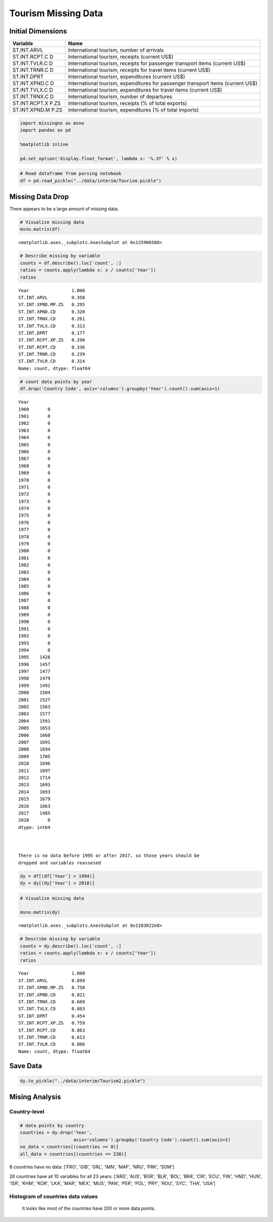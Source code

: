 
Tourism Missing Data
====================

Initial Dimensions
------------------

+---------------+------------------------------------------------------------+
| Variable      | Name                                                       |
+===============+============================================================+
| ST.INT.ARVL   | International tourism, number of arrivals                  |
+---------------+------------------------------------------------------------+
| ST.INT.RCPT.C | International tourism, receipts (current US$)              |
| D             |                                                            |
+---------------+------------------------------------------------------------+
| ST.INT.TVLR.C | International tourism, receipts for passenger transport    |
| D             | items (current US$)                                        |
+---------------+------------------------------------------------------------+
| ST.INT.TRNR.C | International tourism, receipts for travel items (current  |
| D             | US$)                                                       |
+---------------+------------------------------------------------------------+
| ST.INT.DPRT   | International tourism, expenditures (current US$)          |
+---------------+------------------------------------------------------------+
| ST.INT.XPND.C | International tourism, expenditures for passenger          |
| D             | transport items (current US$)                              |
+---------------+------------------------------------------------------------+
| ST.INT.TVLX.C | International tourism, expenditures for travel items       |
| D             | (current US$)                                              |
+---------------+------------------------------------------------------------+
| ST.INT.TRNX.C | International tourism, number of departures                |
| D             |                                                            |
+---------------+------------------------------------------------------------+
| ST.INT.RCPT.X | International tourism, receipts (% of total exports)       |
| P.ZS          |                                                            |
+---------------+------------------------------------------------------------+
| ST.INT.XPND.M | International tourism, expenditures (% of total imports)   |
| P.ZS          |                                                            |
+---------------+------------------------------------------------------------+

.. code:: ipython3

    import missingno as msno
    import pandas as pd
    
    %matplotlib inline
    
    pd.set_option('display.float_format', lambda x: '%.3f' % x)

.. code:: ipython3

    # Read dataframe from parsing notebook
    df = pd.read_pickle("../data/interim/Tourism.pickle")

Missing Data Drop
-----------------

There appears to be a large amount of missing data.

.. code:: ipython3

    # Visualize missing data
    msno.matrix(df)




.. parsed-literal::

    <matplotlib.axes._subplots.AxesSubplot at 0x125906588>




.. image:: ../docs/notebooks/2_files/../docs/notebooks/2_5_1.png


.. code:: ipython3

    # Describe missing by variable
    counts = df.describe().loc['count', :]
    ratios = counts.apply(lambda x: x / counts['Year'])
    ratios




.. parsed-literal::

    Year                1.000
    ST.INT.ARVL         0.350
    ST.INT.XPND.MP.ZS   0.295
    ST.INT.XPND.CD      0.320
    ST.INT.TRNX.CD      0.261
    ST.INT.TVLX.CD      0.313
    ST.INT.DPRT         0.177
    ST.INT.RCPT.XP.ZS   0.296
    ST.INT.RCPT.CD      0.336
    ST.INT.TRNR.CD      0.239
    ST.INT.TVLR.CD      0.314
    Name: count, dtype: float64



.. code:: ipython3

    # count data points by year
    df.drop('Country Code', axis='columns').groupby('Year').count().sum(axis=1)




.. parsed-literal::

    Year
    1960       0
    1961       0
    1962       0
    1963       0
    1964       0
    1965       0
    1966       0
    1967       0
    1968       0
    1969       0
    1970       0
    1971       0
    1972       0
    1973       0
    1974       0
    1975       0
    1976       0
    1977       0
    1978       0
    1979       0
    1980       0
    1981       0
    1982       0
    1983       0
    1984       0
    1985       0
    1986       0
    1987       0
    1988       0
    1989       0
    1990       0
    1991       0
    1992       0
    1993       0
    1994       0
    1995    1426
    1996    1457
    1997    1477
    1998    1479
    1999    1491
    2000    1504
    2001    1527
    2002    1563
    2003    1577
    2004    1591
    2005    1653
    2006    1660
    2007    1691
    2008    1694
    2009    1705
    2010    1696
    2011    1697
    2012    1714
    2013    1693
    2014    1693
    2015    1679
    2016    1663
    2017    1485
    2018       0
    dtype: int64



    There is no data before 1995 or after 2017, so those years should be
    dropped and variables reassesed

.. code:: ipython3

    dy = df[(df['Year'] > 1994)]
    dy = dy[(dy['Year'] < 2018)]

.. code:: ipython3

    # Visualize missing data
    
    msno.matrix(dy)




.. parsed-literal::

    <matplotlib.axes._subplots.AxesSubplot at 0x1283822e8>




.. image:: ../docs/notebooks/2_files/../docs/notebooks/2_10_1.png


.. code:: ipython3

    # Describe missing by variable
    counts = dy.describe().loc['count', :]
    ratios = counts.apply(lambda x: x / counts['Year'])
    ratios




.. parsed-literal::

    Year                1.000
    ST.INT.ARVL         0.899
    ST.INT.XPND.MP.ZS   0.758
    ST.INT.XPND.CD      0.821
    ST.INT.TRNX.CD      0.669
    ST.INT.TVLX.CD      0.803
    ST.INT.DPRT         0.454
    ST.INT.RCPT.XP.ZS   0.759
    ST.INT.RCPT.CD      0.863
    ST.INT.TRNR.CD      0.613
    ST.INT.TVLR.CD      0.806
    Name: count, dtype: float64



Save Data
---------

.. code:: ipython3

    dy.to_pickle("../data/interim/Tourism2.pickle")

Mising Analysis
---------------

Country-level
~~~~~~~~~~~~~

.. code:: ipython3

    # data points by country
    countries = dy.drop('Year',
                        axis='columns').groupby('Country Code').count().sum(axis=1)
    no_data = countries[(countries == 0)]
    all_data = countries[(countries == 230)]

8 countries have no data: ['FRO', 'GIB', 'GRL', 'IMN', 'MAF', 'NRU',
'PRK', 'SOM']

26 countries have all 10 variables for all 23 years: ['ARG', 'AUS',
'BGR', 'BLR', 'BOL', 'BRA', 'CRI', 'ECU', 'FIN', 'HND', 'HUN', 'ISR',
'KHM', 'KOR', 'LKA', 'MAR', 'MEX', 'MUS', 'PAN', 'PER', 'POL', 'PRY',
'ROU', 'SYC', 'THA', 'USA']

Histogram of countries data values
~~~~~~~~~~~~~~~~~~~~~~~~~~~~~~~~~~

    It looks like most of the countries have 200 or more data points.
